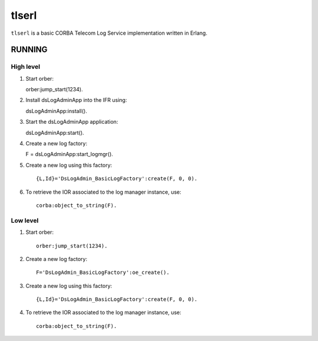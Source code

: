 ======
tlserl
======

``tlserl`` is a basic CORBA Telecom Log Service implementation
written in Erlang.

RUNNING
=======

High level
----------

1. Start orber::

   orber:jump_start(1234).

2. Install dsLogAdminApp into the IFR using::

   dsLogAdminApp:install().

3. Start the dsLogAdminApp application::

   dsLogAdminApp:start().

4. Create a new log factory::

   F = dsLogAdminApp:start_logmgr().

5. Create a new log using this factory::

    {L,Id}='DsLogAdmin_BasicLogFactory':create(F, 0, 0).

6. To retrieve the IOR associated to the log manager instance, use::

    corba:object_to_string(F).


Low level
---------

1. Start orber::

    orber:jump_start(1234).

2. Create a new log factory::

    F='DsLogAdmin_BasicLogFactory':oe_create().

3. Create a new log using this factory::

    {L,Id}='DsLogAdmin_BasicLogFactory':create(F, 0, 0).

4. To retrieve the IOR associated to the log manager instance, use::

    corba:object_to_string(F).
